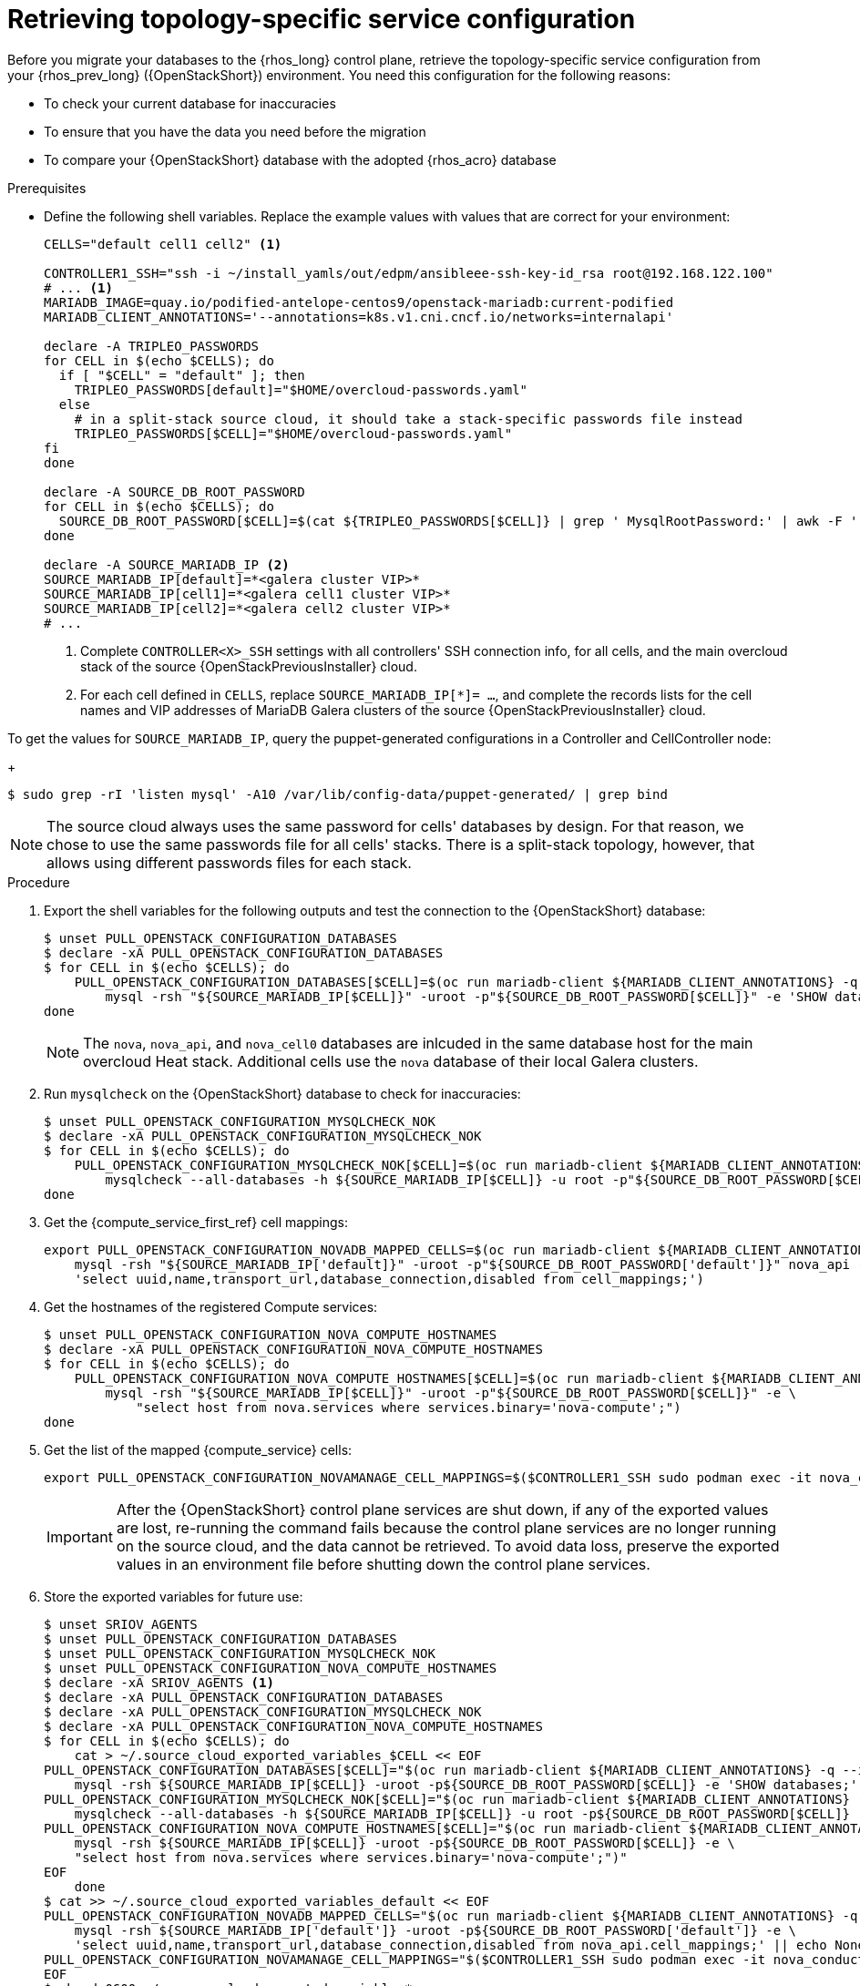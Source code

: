 [id="proc_retrieving-topology-specific-service-configuration_{context}"]

= Retrieving topology-specific service configuration

Before you migrate your databases to the {rhos_long} control plane, retrieve the topology-specific service configuration from your {rhos_prev_long} ({OpenStackShort}) environment. You need this configuration for the following reasons:

* To check your current database for inaccuracies
* To ensure that you have the data you need before the migration
* To compare your {OpenStackShort} database with the adopted {rhos_acro} database

.Prerequisites

* Define the following shell variables. Replace the example values with values that are correct for your environment:
+
----
CELLS="default cell1 cell2" <1>

ifeval::["{build}" != "downstream"]
CONTROLLER1_SSH="ssh -i ~/install_yamls/out/edpm/ansibleee-ssh-key-id_rsa root@192.168.122.100"
# ... <1>
MARIADB_IMAGE=quay.io/podified-antelope-centos9/openstack-mariadb:current-podified
endif::[]
ifeval::["{build}" == "downstream"]
CONTROLLER1_SSH="ssh -i *<path to SSH key>* root@*<node IP>*"
# ...
MARIADB_IMAGE=registry.redhat.io/rhosp-dev-preview/openstack-mariadb-rhel9:18.0
endif::[]
MARIADB_CLIENT_ANNOTATIONS='--annotations=k8s.v1.cni.cncf.io/networks=internalapi'

declare -A TRIPLEO_PASSWORDS
for CELL in $(echo $CELLS); do
  if [ "$CELL" = "default" ]; then
    TRIPLEO_PASSWORDS[default]="$HOME/overcloud-passwords.yaml"
  else
    # in a split-stack source cloud, it should take a stack-specific passwords file instead
    TRIPLEO_PASSWORDS[$CELL]="$HOME/overcloud-passwords.yaml"
fi
done

declare -A SOURCE_DB_ROOT_PASSWORD
for CELL in $(echo $CELLS); do
  SOURCE_DB_ROOT_PASSWORD[$CELL]=$(cat ${TRIPLEO_PASSWORDS[$CELL]} | grep ' MysqlRootPassword:' | awk -F ': ' '{ print $2; }')
done

declare -A SOURCE_MARIADB_IP <2>
SOURCE_MARIADB_IP[default]=*<galera cluster VIP>*
SOURCE_MARIADB_IP[cell1]=*<galera cell1 cluster VIP>*
SOURCE_MARIADB_IP[cell2]=*<galera cell2 cluster VIP>*
# ...
----
+
<1> Complete `CONTROLLER<X>_SSH` settings with all controllers' SSH connection info, for all cells, and the main overcloud stack of the source {OpenStackPreviousInstaller} cloud.
<2> For each cell defined in `CELLS`, replace `SOURCE_MARIADB_IP[*]= ...`, and complete the records lists for the cell names and VIP addresses of MariaDB Galera clusters of the source {OpenStackPreviousInstaller} cloud.

To get the values for `SOURCE_MARIADB_IP`, query the puppet-generated configurations in a Controller and CellController node:
+
----
$ sudo grep -rI 'listen mysql' -A10 /var/lib/config-data/puppet-generated/ | grep bind
----

[NOTE]
The source cloud always uses the same password for cells' databases by design.
For that reason, we chose to use the same passwords file for all cells' stacks.
There is a split-stack topology, however, that allows using different passwords
files for each stack.

.Procedure

. Export the shell variables for the following outputs and test the connection to the {OpenStackShort} database:
+
----
$ unset PULL_OPENSTACK_CONFIGURATION_DATABASES
$ declare -xA PULL_OPENSTACK_CONFIGURATION_DATABASES
$ for CELL in $(echo $CELLS); do
    PULL_OPENSTACK_CONFIGURATION_DATABASES[$CELL]=$(oc run mariadb-client ${MARIADB_CLIENT_ANNOTATIONS} -q --image ${MARIADB_IMAGE} -i --rm --restart=Never -- \
        mysql -rsh "${SOURCE_MARIADB_IP[$CELL]}" -uroot -p"${SOURCE_DB_ROOT_PASSWORD[$CELL]}" -e 'SHOW databases;')
done
----
+
[NOTE]
The `nova`, `nova_api`, and `nova_cell0` databases are inlcuded in the same database host for the main overcloud Heat stack.
Additional cells use the `nova` database of their local Galera clusters.

. Run `mysqlcheck` on the {OpenStackShort} database to check for inaccuracies:
+
----
$ unset PULL_OPENSTACK_CONFIGURATION_MYSQLCHECK_NOK
$ declare -xA PULL_OPENSTACK_CONFIGURATION_MYSQLCHECK_NOK
$ for CELL in $(echo $CELLS); do
    PULL_OPENSTACK_CONFIGURATION_MYSQLCHECK_NOK[$CELL]=$(oc run mariadb-client ${MARIADB_CLIENT_ANNOTATIONS} -q --image ${MARIADB_IMAGE} -i --rm --restart=Never -- \
        mysqlcheck --all-databases -h ${SOURCE_MARIADB_IP[$CELL]} -u root -p"${SOURCE_DB_ROOT_PASSWORD[$CELL]}" | grep -v OK)
done
----
+

. Get the {compute_service_first_ref} cell mappings:
+
----
export PULL_OPENSTACK_CONFIGURATION_NOVADB_MAPPED_CELLS=$(oc run mariadb-client ${MARIADB_CLIENT_ANNOTATIONS} -q --image ${MARIADB_IMAGE} -i --rm --restart=Never -- \
    mysql -rsh "${SOURCE_MARIADB_IP['default]}" -uroot -p"${SOURCE_DB_ROOT_PASSWORD['default']}" nova_api -e \
    'select uuid,name,transport_url,database_connection,disabled from cell_mappings;')
----
+

. Get the hostnames of the registered Compute services:
+
----
$ unset PULL_OPENSTACK_CONFIGURATION_NOVA_COMPUTE_HOSTNAMES
$ declare -xA PULL_OPENSTACK_CONFIGURATION_NOVA_COMPUTE_HOSTNAMES
$ for CELL in $(echo $CELLS); do
    PULL_OPENSTACK_CONFIGURATION_NOVA_COMPUTE_HOSTNAMES[$CELL]=$(oc run mariadb-client ${MARIADB_CLIENT_ANNOTATIONS} -q --image ${MARIADB_IMAGE} -i --rm --restart=Never -- \
        mysql -rsh "${SOURCE_MARIADB_IP[$CELL]}" -uroot -p"${SOURCE_DB_ROOT_PASSWORD[$CELL]}" -e \
            "select host from nova.services where services.binary='nova-compute';")
done
----

. Get the list of the mapped {compute_service} cells:
+
----
export PULL_OPENSTACK_CONFIGURATION_NOVAMANAGE_CELL_MAPPINGS=$($CONTROLLER1_SSH sudo podman exec -it nova_conductor nova-manage cell_v2 list_cells)
----
+
[IMPORTANT]
After the {OpenStackShort} control plane services are shut down, if any of the exported values are lost, re-running the command fails because the control plane services are no longer running on the source cloud, and the data cannot be retrieved. To avoid data loss, preserve the exported values in an environment file before shutting down the control plane services.

. Store the exported variables for future use:
+
----
$ unset SRIOV_AGENTS
$ unset PULL_OPENSTACK_CONFIGURATION_DATABASES
$ unset PULL_OPENSTACK_CONFIGURATION_MYSQLCHECK_NOK
$ unset PULL_OPENSTACK_CONFIGURATION_NOVA_COMPUTE_HOSTNAMES
$ declare -xA SRIOV_AGENTS <1>
$ declare -xA PULL_OPENSTACK_CONFIGURATION_DATABASES
$ declare -xA PULL_OPENSTACK_CONFIGURATION_MYSQLCHECK_NOK
$ declare -xA PULL_OPENSTACK_CONFIGURATION_NOVA_COMPUTE_HOSTNAMES
$ for CELL in $(echo $CELLS); do
    cat > ~/.source_cloud_exported_variables_$CELL << EOF
PULL_OPENSTACK_CONFIGURATION_DATABASES[$CELL]="$(oc run mariadb-client ${MARIADB_CLIENT_ANNOTATIONS} -q --image ${MARIADB_IMAGE} -i --rm --restart=Never -- \
    mysql -rsh ${SOURCE_MARIADB_IP[$CELL]} -uroot -p${SOURCE_DB_ROOT_PASSWORD[$CELL]} -e 'SHOW databases;')"
PULL_OPENSTACK_CONFIGURATION_MYSQLCHECK_NOK[$CELL]="$(oc run mariadb-client ${MARIADB_CLIENT_ANNOTATIONS} -q --image ${MARIADB_IMAGE} -i --rm --restart=Never -- \
    mysqlcheck --all-databases -h ${SOURCE_MARIADB_IP[$CELL]} -u root -p${SOURCE_DB_ROOT_PASSWORD[$CELL]} | grep -v OK)"
PULL_OPENSTACK_CONFIGURATION_NOVA_COMPUTE_HOSTNAMES[$CELL]="$(oc run mariadb-client ${MARIADB_CLIENT_ANNOTATIONS} -q --image ${MARIADB_IMAGE} -i --rm --restart=Never -- \
    mysql -rsh ${SOURCE_MARIADB_IP[$CELL]} -uroot -p${SOURCE_DB_ROOT_PASSWORD[$CELL]} -e \
    "select host from nova.services where services.binary='nova-compute';")"
EOF
    done
$ cat >> ~/.source_cloud_exported_variables_default << EOF
PULL_OPENSTACK_CONFIGURATION_NOVADB_MAPPED_CELLS="$(oc run mariadb-client ${MARIADB_CLIENT_ANNOTATIONS} -q --image ${MARIADB_IMAGE} -i --rm --restart=Never -- \
    mysql -rsh ${SOURCE_MARIADB_IP['default']} -uroot -p${SOURCE_DB_ROOT_PASSWORD['default']} -e \
    'select uuid,name,transport_url,database_connection,disabled from nova_api.cell_mappings;' || echo None)"
PULL_OPENSTACK_CONFIGURATION_NOVAMANAGE_CELL_MAPPINGS="$($CONTROLLER1_SSH sudo podman exec -it nova_conductor nova-manage cell_v2 list_cells)"
EOF
$ chmod 0600 ~/.source_cloud_exported_variables*
----
<1> If `neutron-sriov-nic-agent` agents are running in your {OpenStackShort} deployment, get the configuration to use for the data plane adoption

[NOTE]
====
This configuration will be required later, during the data plane adoption post-checks.
====

